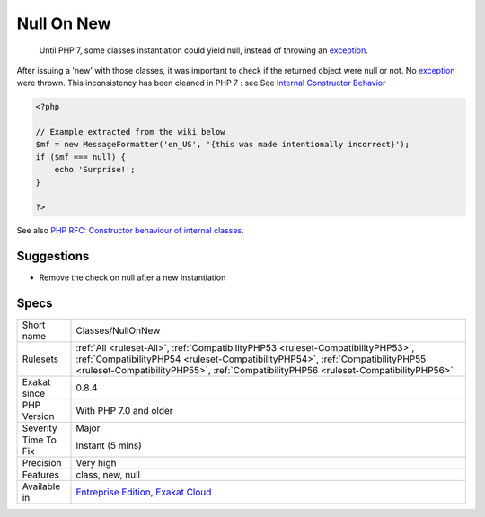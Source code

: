 .. _classes-nullonnew:

.. _null-on-new:

Null On New
+++++++++++

  Until PHP 7, some classes instantiation could yield null, instead of throwing an `exception <https://www.php.net/exception>`_. 

After issuing a 'new' with those classes, it was important to check if the returned object were null or not. No `exception <https://www.php.net/exception>`_ were thrown.
This inconsistency has been cleaned in PHP 7 : see See `Internal Constructor Behavior <https://wiki.php.net/rfc/internal_constructor_behaviour>`_

.. code-block:: php
   
   <?php
   
   // Example extracted from the wiki below
   $mf = new MessageFormatter('en_US', '{this was made intentionally incorrect}');
   if ($mf === null) {
       echo 'Surprise!';
   }
   
   ?>

See also `PHP RFC: Constructor behaviour of internal classes <https://wiki.php.net/rfc/internal_constructor_behaviour>`_.


Suggestions
___________

* Remove the check on null after a new instantiation




Specs
_____

+--------------+----------------------------------------------------------------------------------------------------------------------------------------------------------------------------------------------------------------------------------------------------------+
| Short name   | Classes/NullOnNew                                                                                                                                                                                                                                        |
+--------------+----------------------------------------------------------------------------------------------------------------------------------------------------------------------------------------------------------------------------------------------------------+
| Rulesets     | :ref:`All <ruleset-All>`, :ref:`CompatibilityPHP53 <ruleset-CompatibilityPHP53>`, :ref:`CompatibilityPHP54 <ruleset-CompatibilityPHP54>`, :ref:`CompatibilityPHP55 <ruleset-CompatibilityPHP55>`, :ref:`CompatibilityPHP56 <ruleset-CompatibilityPHP56>` |
+--------------+----------------------------------------------------------------------------------------------------------------------------------------------------------------------------------------------------------------------------------------------------------+
| Exakat since | 0.8.4                                                                                                                                                                                                                                                    |
+--------------+----------------------------------------------------------------------------------------------------------------------------------------------------------------------------------------------------------------------------------------------------------+
| PHP Version  | With PHP 7.0 and older                                                                                                                                                                                                                                   |
+--------------+----------------------------------------------------------------------------------------------------------------------------------------------------------------------------------------------------------------------------------------------------------+
| Severity     | Major                                                                                                                                                                                                                                                    |
+--------------+----------------------------------------------------------------------------------------------------------------------------------------------------------------------------------------------------------------------------------------------------------+
| Time To Fix  | Instant (5 mins)                                                                                                                                                                                                                                         |
+--------------+----------------------------------------------------------------------------------------------------------------------------------------------------------------------------------------------------------------------------------------------------------+
| Precision    | Very high                                                                                                                                                                                                                                                |
+--------------+----------------------------------------------------------------------------------------------------------------------------------------------------------------------------------------------------------------------------------------------------------+
| Features     | class, new, null                                                                                                                                                                                                                                         |
+--------------+----------------------------------------------------------------------------------------------------------------------------------------------------------------------------------------------------------------------------------------------------------+
| Available in | `Entreprise Edition <https://www.exakat.io/entreprise-edition>`_, `Exakat Cloud <https://www.exakat.io/exakat-cloud/>`_                                                                                                                                  |
+--------------+----------------------------------------------------------------------------------------------------------------------------------------------------------------------------------------------------------------------------------------------------------+


